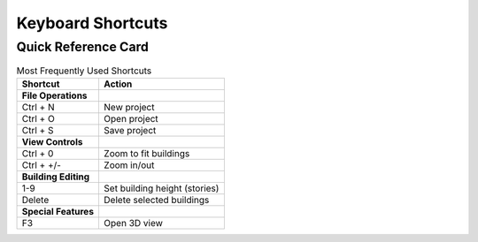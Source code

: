 Keyboard Shortcuts
===================


Quick Reference Card
---------------------


.. table:: Most Frequently Used Shortcuts
   :widths: auto

   ====================  =====================================
   Shortcut              Action
   ====================  =====================================
   **File Operations**
   Ctrl + N              New project
   Ctrl + O              Open project
   Ctrl + S              Save project
   **View Controls**
   Ctrl + 0              Zoom to fit buildings
   Ctrl + +/-            Zoom in/out
   **Building Editing**
   1-9                   Set building height (stories)
   Delete                Delete selected buildings
   **Special Features**
   F3                    Open 3D view
   ====================  =====================================

